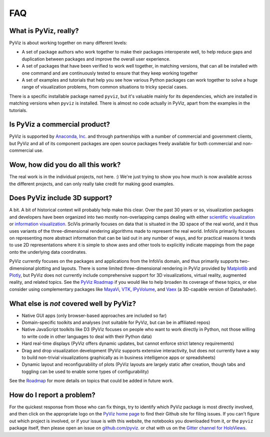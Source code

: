 ***
FAQ
***

What is PyViz, really?
======================

PyViz is about working together on many different levels:

- A set of package authors who work together to make their packages interoperate well, to help reduce gaps and duplication between packages and improve the overall user experience.
- A set of packages that have been verified to work well together, in matching versions, that can all be installed with one command and are continuously tested to ensure that they keep working together
- A set of examples and tutorials that help you see how various Python packages can work together to solve a huge range of visualization problems, from common situations to tricky special cases.

There is a specific installable package named ``pyviz``, but it's valuable mainly for its dependencies, which are installed in matching versions when ``pyviz`` is installed.  There is almost no code actually in PyViz, apart from the examples in the tutorials.


Is PyViz a commercial product?
==============================

PyViz is supported by `Anaconda, Inc. <//anaconda.com>`_ and through partnerships with a number of commercial and government clients, but PyViz and all of its component packages are open source packages freely available for both commercial and non-commercial use.


Wow, how did you do all this work?
==================================

The real work is in the individual projects, not here. :) We're just trying to show you how much is now available across the different projects, and can only really take credit for making good examples.


Does PyViz include 3D support?
==============================

A bit. A bit of historical context will probably help make this clear. Over the past 30 years or so, visualization packages and developers have been organized into two mostly non-overlapping camps dealing with either `scientific visualization <//en.wikipedia.org/wiki/Scientific_visualization>`__ or  `information visualization <//en.wikipedia.org/wiki/Information_visualization>`__. SciVis primarily focuses on data that is situated in the 3D space of the real world, and it thus uses variants of the three-dimensional rendering algorithms made to represent the real world. InfoVis primarily focuses on representing more abstract information that can be laid out in any number of ways, and for practical reasons it tends to use 2D representations where it is simple to show axes and other tools to explicitly indicate mappings from the page onto the underlying data coordinates.

PyViz currently focuses on the packages and applications from the InfoVis domain, and thus primarily supports two-dimensional plotting and layouts. There is some limited three-dimensional rendering in PyViz provided by `Matplotlib <//holoviews.org/reference/elements/matplotlib/TriSurface.html>`__ and `Plotly <//holoviews.org/reference/elements/plotly/TriSurface.html>`__, but PyViz does not currently include comprehensive support for 3D visualizations, virtual reality, augmented reality, and related topics. See the `PyViz Roadmap <Roadmap>`_ if you would like to help broaden its coverage of these topics, or else consider using complementary packages like `MayaVi <//docs.enthought.com/mayavi/mayavi>`__, `VTK <//www.vtk.org/>`__, `IPyVolume <//github.com/maartenbreddels/ipyvolume>`__, and `Vaex <//vaex.astro.rug.nl>`__ (a 3D-capable version of Datashader).


What else is *not* covered well by PyViz?
=========================================

- Native GUI apps (only browser-based approaches are included so far)
- Domain-specific toolkits and analyses (not suitable for PyViz, but can be in affiliated repos)
- Native JavaScript toolkits like D3 (PyViz focuses on people who want to work directly in Python, not those willing to write code in other languages to deal with their Python data)
- Hard real-time displays (PyViz offers dynamic updates, but cannot enforce strict latency requirements)
- Drag and drop visualization development (PyViz supports extensive interactivity, but does not currently have a way to build non-trivial visualizations graphically as in business intelligence apps or spreadsheets)
- Dynamic layout and reconfigurability of plots (PyViz layouts are largely static after creation, though tabs and toggling can be used to enable some types of configurability)

See the `Roadmap <Roadmap>`_ for more details on topics that could be added in future work.


How do I report a problem?
==========================

For the quickest response from those who can fix things, try to identify which PyViz package is most directly involved, and then click on the appropriate logo on the `PyViz home page <index.html>`_ to find their Github site for filing issues.  If you can't figure out which project is involved, or if your issue is with this website, the notebooks you downloaded from it, or the ``pyviz`` package itself, then please open an issue on `github.com/pyviz. <//github.com/pyviz/pyviz/issues>`_ or chat with us on the `Gitter channel for HoloViews. <//gitter.im/ioam/holoviews>`_
